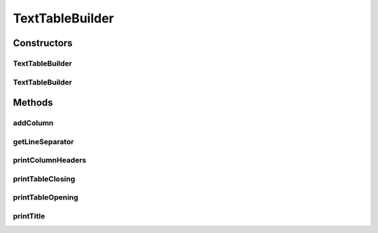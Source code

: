 .. java:import:: org.apache.commons.lang3 StringUtils

.. java:import:: org.cloudbus.cloudsim.util Log

TextTableBuilder
================

.. java:package:: org.cloudsimplus.builders.tables
   :noindex:

.. java:type:: public class TextTableBuilder extends CsvTableBuilder

   Prints a table from a given data set, using a simple delimited text format.

   :author: Manoel Campos da Silva Filho

Constructors
------------
TextTableBuilder
^^^^^^^^^^^^^^^^

.. java:constructor:: public TextTableBuilder()
   :outertype: TextTableBuilder

TextTableBuilder
^^^^^^^^^^^^^^^^

.. java:constructor:: public TextTableBuilder(String title)
   :outertype: TextTableBuilder

   Creates an TableBuilder

   :param title: Title of the table

Methods
-------
addColumn
^^^^^^^^^

.. java:method:: @Override public TableColumn addColumn(String columnTitle)
   :outertype: TextTableBuilder

getLineSeparator
^^^^^^^^^^^^^^^^

.. java:method:: @Override public String getLineSeparator()
   :outertype: TextTableBuilder

printColumnHeaders
^^^^^^^^^^^^^^^^^^

.. java:method:: @Override protected void printColumnHeaders()
   :outertype: TextTableBuilder

printTableClosing
^^^^^^^^^^^^^^^^^

.. java:method:: @Override public void printTableClosing()
   :outertype: TextTableBuilder

printTableOpening
^^^^^^^^^^^^^^^^^

.. java:method:: @Override public void printTableOpening()
   :outertype: TextTableBuilder

printTitle
^^^^^^^^^^

.. java:method:: @Override public void printTitle()
   :outertype: TextTableBuilder

